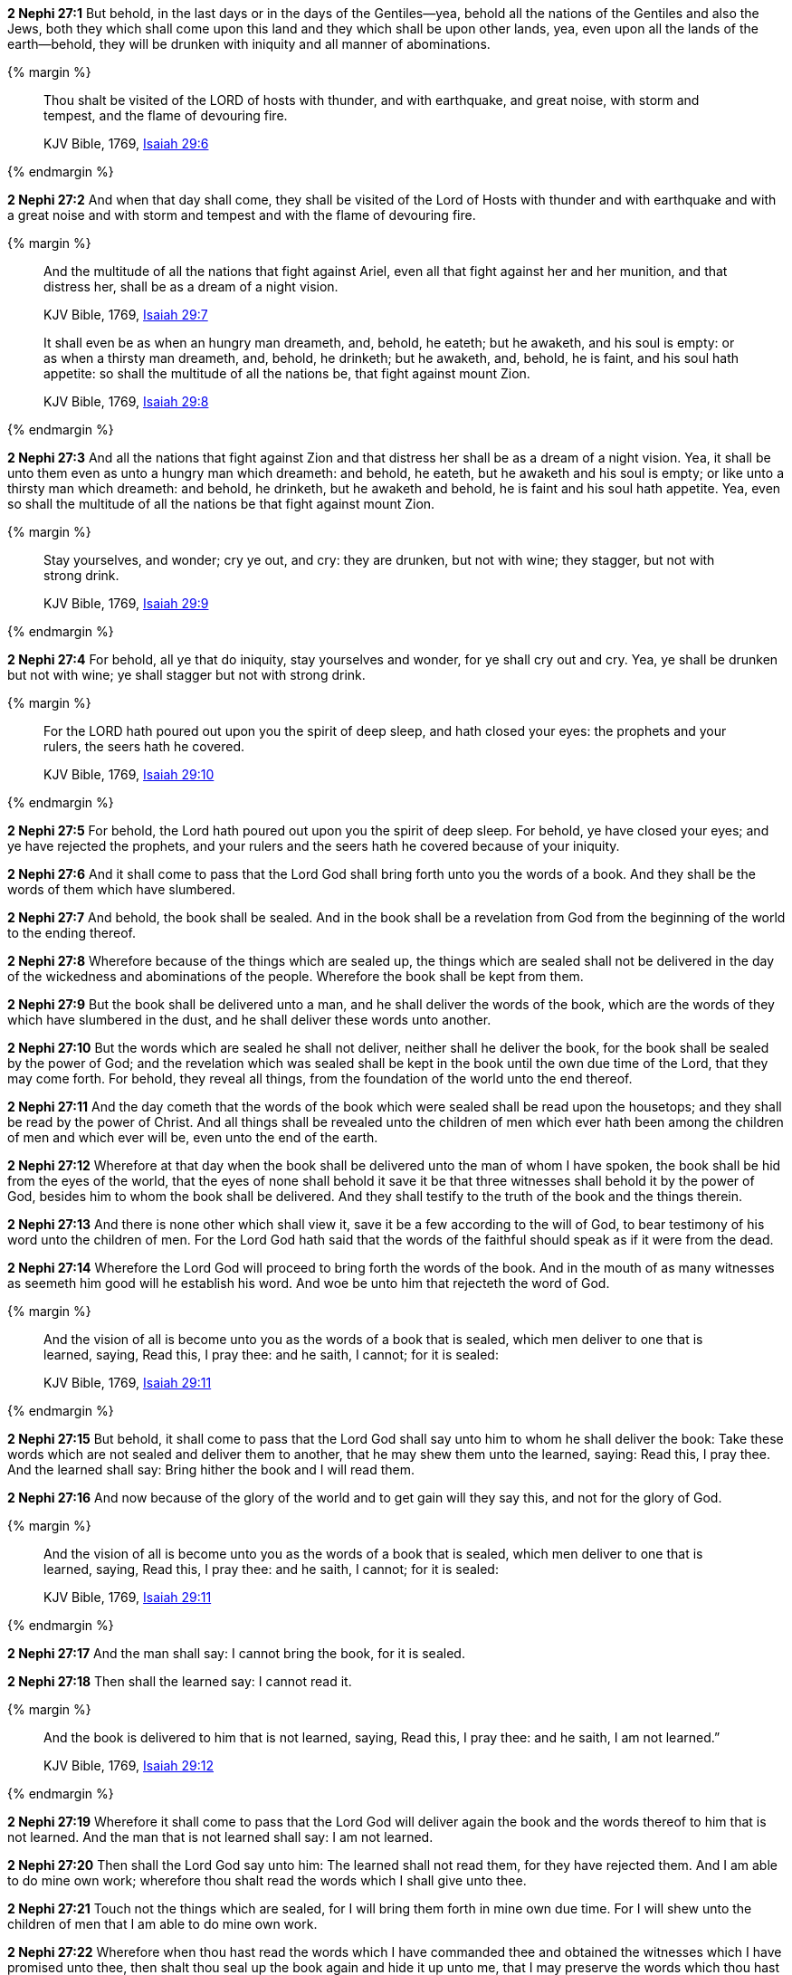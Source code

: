 *2 Nephi 27:1* But behold, in the last days or in the days of the Gentiles--yea, behold all the nations of the Gentiles and also the Jews, both they which shall come upon this land and they which shall be upon other lands, yea, even upon all the lands of the earth--behold, they will be drunken with iniquity and all manner of abominations.

{% margin %}
____
Thou shalt be visited of the LORD of hosts with thunder, and with earthquake, and great noise, with storm and tempest, and the flame of devouring fire.

[small]#KJV Bible, 1769, http://www.kingjamesbibleonline.org/Isaiah-Chapter-29/[Isaiah 29:6]#
____
{% endmargin %}

*2 Nephi 27:2* [highlight-orange]#And when that day shall come, they shall be visited of the Lord of Hosts with thunder and with earthquake and with a great noise and with storm and tempest and with the flame of devouring fire.#

{% margin %}
____
And the multitude of all the nations that fight against Ariel, even all that fight against her and her munition, and that distress her, shall be as a dream of a night vision.

[small]#KJV Bible, 1769, http://www.kingjamesbibleonline.org/Isaiah-Chapter-29/[Isaiah 29:7]#
____
____
It shall even be as when an hungry man dreameth, and, behold, he eateth; but he awaketh, and his soul is empty: or as when a thirsty man dreameth, and, behold, he drinketh; but he awaketh, and, behold, he is faint, and his soul hath appetite: so shall the multitude of all the nations be, that fight against mount Zion.

[small]#KJV Bible, 1769, http://www.kingjamesbibleonline.org/Isaiah-Chapter-29/[Isaiah 29:8]#
____
{% endmargin %}

*2 Nephi 27:3* [highlight-orange]#And all the nations that fight against Zion and that distress her shall be as a dream of a night vision. Yea, it shall be unto them even as unto a hungry man which dreameth: and behold, he eateth, but he awaketh and his soul is empty; or like unto a thirsty man which dreameth: and behold, he drinketh, but he awaketh and behold, he is faint and his soul hath appetite. Yea, even so shall the multitude of all the nations be that fight against mount Zion.#

{% margin %}
____
Stay yourselves, and wonder; cry ye out, and cry: they are drunken, but not with wine; they stagger, but not with strong drink.

[small]#KJV Bible, 1769, http://www.kingjamesbibleonline.org/Isaiah-Chapter-29/[Isaiah 29:9]#
____
{% endmargin %}

*2 Nephi 27:4* [highlight-orange]#For behold, all ye that do iniquity, stay yourselves and wonder, for ye shall cry out and cry. Yea, ye shall be drunken but not with wine; ye shall stagger but not with strong drink.#

{% margin %}
____
For the LORD hath poured out upon you the spirit of deep sleep, and hath closed your eyes: the prophets and your rulers, the seers hath he covered.

[small]#KJV Bible, 1769, http://www.kingjamesbibleonline.org/Isaiah-Chapter-29/[Isaiah 29:10]#
____
{% endmargin %}

*2 Nephi 27:5* [highlight-orange]#For behold, the Lord hath poured out upon you the spirit of deep sleep. For behold, ye have closed your eyes; and ye have rejected the prophets, and your rulers and the seers hath he covered because of your iniquity.#

*2 Nephi 27:6* [highlight-orange]#And it shall come to pass that the Lord God shall bring forth unto you the words of a book. And they shall be the words of them which have slumbered.#

*2 Nephi 27:7* [highlight-orange]#And behold, the book shall be sealed. And in the book shall be a revelation from God from the beginning of the world to the ending thereof.#

*2 Nephi 27:8* Wherefore because of the things which are sealed up, the things which are sealed shall not be delivered in the day of the wickedness and abominations of the people. Wherefore the book shall be kept from them.

*2 Nephi 27:9* But the book shall be delivered unto a man, and he shall deliver the words of the book, which are the words of they which have slumbered in the dust, and he shall deliver these words unto another.

*2 Nephi 27:10* But the words which are sealed he shall not deliver, neither shall he deliver the book, for the book shall be sealed by the power of God; and the revelation which was sealed shall be kept in the book until the own due time of the Lord, that they may come forth. For behold, they reveal all things, from the foundation of the world unto the end thereof.

*2 Nephi 27:11* And the day cometh that the words of the book which were sealed shall be read upon the housetops; and they shall be read by the power of Christ. And all things shall be revealed unto the children of men which ever hath been among the children of men and which ever will be, even unto the end of the earth.

*2 Nephi 27:12* Wherefore at that day when the book shall be delivered unto the man of whom I have spoken, the book shall be hid from the eyes of the world, that the eyes of none shall behold it save it be that three witnesses shall behold it by the power of God, besides him to whom the book shall be delivered. And they shall testify to the truth of the book and the things therein.

*2 Nephi 27:13* And there is none other which shall view it, save it be a few according to the will of God, to bear testimony of his word unto the children of men. For the Lord God hath said that the words of the faithful should speak as if it were from the dead.

*2 Nephi 27:14* Wherefore the Lord God will proceed to bring forth the words of the book. And in the mouth of as many witnesses as seemeth him good will he establish his word. And woe be unto him that rejecteth the word of God.

{% margin %}
____
And the vision of all is become unto you as the words of a book that is sealed, which men deliver to one that is learned, saying, Read this, I pray thee: and he saith, I cannot; for it is sealed:

[small]#KJV Bible, 1769, http://www.kingjamesbibleonline.org/Isaiah-Chapter-29/[Isaiah 29:11]#
____
{% endmargin %}

*2 Nephi 27:15* [highlight-orange]#But behold, it shall come to pass that the Lord God shall say unto him to whom he shall deliver the book: Take these words which are not sealed and deliver them to another, that he may shew them unto the learned, saying: Read this, I pray thee. And the learned shall say: Bring hither the book and I will read them.#

*2 Nephi 27:16* And now because of the glory of the world and to get gain will they say this, and not for the glory of God.

{% margin %}
____

And the vision of all is become unto you as the words of a book that is sealed, which men deliver to one that is learned, saying, Read this, I pray thee: and he saith, I cannot; for it is sealed:

[small]#KJV Bible, 1769, http://www.kingjamesbibleonline.org/Isaiah-Chapter-29/[Isaiah 29:11]#
____
{% endmargin %}

*2 Nephi 27:17* [highlight-orange]#And the man shall say: I cannot bring the book, for it is sealed.#

*2 Nephi 27:18* [highlight-orange]#Then shall the learned say: I cannot read it.#

{% margin %}
____
And the book is delivered to him that is not learned, saying, Read this, I pray thee: and he saith, I am not learned.”

[small]#KJV Bible, 1769, http://www.kingjamesbibleonline.org/Isaiah-Chapter-29/[Isaiah 29:12]#
____
{% endmargin %}


*2 Nephi 27:19* [highlight-orange]#Wherefore it shall come to pass that the Lord God will deliver again the book and the words thereof to him that is not learned. And the man that is not learned shall say: I am not learned.#

*2 Nephi 27:20* Then shall the Lord God say unto him: The learned shall not read them, for they have rejected them. And I am able to do mine own work; wherefore thou shalt read the words which I shall give unto thee.

*2 Nephi 27:21* Touch not the things which are sealed, for I will bring them forth in mine own due time. For I will shew unto the children of men that I am able to do mine own work.

*2 Nephi 27:22* Wherefore when thou hast read the words which I have commanded thee and obtained the witnesses which I have promised unto thee, then shalt thou seal up the book again and hide it up unto me, that I may preserve the words which thou hast not read until I shall see fit in mine own wisdom to reveal all things unto the children of men.

{% margin %}
____
But when he seeth his children, the work of mine hands, in the midst of him, they shall sanctify my name, and sanctify the Holy One of Jacob, and shall fear the God of Israel.

[small]#KJV Bible, 1769, http://www.kingjamesbibleonline.org/Isaiah-Chapter-29/[Isaiah 29:23]#
____
____
...the same yesterday, and to day, and for ever.

[small]#KJV Bible, 1769, http://www.kingjamesbibleonline.org/Hebrews-Chapter-13/[Hebrews 13:8]#
____
{% endmargin %}


*2 Nephi 27:23* [highlight-orange]#For behold, I am God, and I am a God of miracles. And I will shew unto the world that I am the same yesterday, today, and forever, and I work not among the children of men save it be according to their faith.#

*2 Nephi 27:24* [highlight-orange]#And again it shall come to pass that the Lord shall say unto him that shall read the words that shall be delivered him:#

{% margin %}
____

Wherefore the Lord said, Forasmuch as this people draw near me with their mouth, and with their lips do honour me, but have removed their heart far from me, and their fear toward me is taught by the precept of men:

[small]#KJV Bible, 1769, http://www.kingjamesbibleonline.org/Isaiah-Chapter-29/[Isaiah 29:13]#
____
{% endmargin %}

*2 Nephi 27:25* [highlight-orange]#Forasmuch as this people draw near unto me with their mouth and with their lips do honor me but have removed their heart far from me and their fear towards me is taught by the precept of men#,

{% margin %}
____
Therefore, behold, I will proceed to do a marvellous work among this people, even a marvellous work and a wonder: for the wisdom of their wise men shall perish, and the understanding of their prudent men shall be hid.

[small]#KJV Bible, 1769, http://www.kingjamesbibleonline.org/Isaiah-Chapter-29/[Isaiah 29:14]#
____
{% endmargin %}

*2 Nephi 27:26* [highlight-orange]#therefore I will proceed to do a marvelous work among this people--yea, a marvelous work and a wonder--for the wisdom of their wise and learned shall perish, and the understanding of their prudent shall be hid#.

{% margin %}
____
Woe unto them that seek deep to hide their counsel from the LORD, and their works are in the dark, and they say, Who seeth us? and who knoweth us?

[small]#KJV Bible, 1769, http://www.kingjamesbibleonline.org/Isaiah-Chapter-29/[Isaiah 29:15]#
____
____
Surely your turning of things upside down shall be esteemed as the potter’s clay: for shall the work say of him that made it, He made me not? or shall the thing framed say of him that framed it, He had no understanding?

[small]#KJV Bible, 1769, http://www.kingjamesbibleonline.org/Isaiah-Chapter-29/[Isaiah 29:16]#
____

{% endmargin %}

*2 Nephi 27:27* [highlight-orange]#And woe unto them that seek deep to hide their counsel from the Lord, and their works are in the dark. And they say: Who seeth us and who knoweth us?# And they also say: [highlight-orange]#Surely your turning of things upside down shall be esteemed as the potter's clay!# But behold, I will shew unto them, saith the Lord of Hosts, that I know all their works. [highlight-orange]#For shall the work say of him that made it: He made me not! Or shall the thing framed say of him that framed it: He had no understanding!#

{% margin %}
____
Is it not yet a very little while, and Lebanon shall be turned into a fruitful field, and the fruitful field shall be esteemed as a forest?

[small]#KJV Bible, 1769, http://www.kingjamesbibleonline.org/Isaiah-Chapter-29/[Isaiah 29:17]#
____

{% endmargin %}

*2 Nephi 27:28* But behold, saith the Lord of Hosts, I will shew unto the children of men that [highlight-orange]#it is not yet a very little while and Lebanon shall be turned into a fruitful field and the fruitful field shall be esteemed as a forest.#

{% margin %}
____
And in that day shall the deaf hear the words of the book, and the eyes of the blind shall see out of obscurity, and out of darkness.

[small]#KJV Bible, 1769, http://www.kingjamesbibleonline.org/Isaiah-Chapter-29/[Isaiah 29:18]#
____

{% endmargin %}

*2 Nephi 27:29* [highlight-orange]#And in that day shall the deaf hear the words of the book, and the eyes of the blind shall see out of obscurity and out of darkness.#

{% margin %}
____
The meek also shall increase their joy in the LORD, and the poor among men shall rejoice in the Holy One of Israel.

[small]#KJV Bible, 1769, http://www.kingjamesbibleonline.org/Isaiah-Chapter-29/[Isaiah 29:19]#
____

{% endmargin %}

*2 Nephi 27:30* [highlight-orange]#And the meek also shall increase and their joy shall be in the Lord, and the poor among men shall rejoice in the Holy One of Israel.#

{% margin %}
____
For the terrible one is brought to nought, and the scorner is consumed, and all that watch for iniquity are cut off:

[small]#KJV Bible, 1769, http://www.kingjamesbibleonline.org/Isaiah-Chapter-29/[Isaiah 29:20]#
____

{% endmargin %}

*2 Nephi 27:31* [highlight-orange]#For# assuredly as the Lord liveth, they shall see that [highlight-orange]#the terrible one is brought to naught and the scorner is consumed. And all that watch for iniquity are cut off,#

{% margin %}
____
That make a man an offender for a word, and lay a snare for him that reproveth in the gate, and turn aside the just for a thing of nought.

[small]#KJV Bible, 1769, http://www.kingjamesbibleonline.org/Isaiah-Chapter-29/[Isaiah 29:21]#
____

{% endmargin %}

*2 Nephi 27:32* [highlight-orange]#and they that make a man an offender for a word and lay a snare for him that reproveth in the gate and turn aside the just for a thing of naught.#

{% margin %}
____
Therefore thus saith the LORD, who redeemed Abraham, concerning the house of Jacob, Jacob shall not now be ashamed, neither shall his face now wax pale.

[small]#KJV Bible, 1769, http://www.kingjamesbibleonline.org/Isaiah-Chapter-29/[Isaiah 29:22]#
____

{% endmargin %}

*2 Nephi 27:33* [highlight-orange]#Therefore thus saith the Lord, who redeemed Abraham, concerning the house of Jacob: neither shall his face now wax pale.#

{% margin %}
____
But when he seeth his children, the work of mine hands, in the midst of him, they shall sanctify my name, and sanctify the Holy One of Jacob, and shall fear the God of Israel.

[small]#KJV Bible, 1769, http://www.kingjamesbibleonline.org/Isaiah-Chapter-29/[Isaiah 29:23]#
____

{% endmargin %}

*2 Nephi 27:34* [highlight-orange]#But when he seeth his children, the work of my hands, in the midst of him, they shall sanctify my name and sanctify the Holy One of Jacob and shall fear the God of Israel.#

{% margin %}
____
They also that erred in spirit shall come to understanding, and they that murmured shall learn doctrine.

[small]#KJV Bible, 1769, http://www.kingjamesbibleonline.org/Isaiah-Chapter-29/[Isaiah 29:24]#
____

{% endmargin %}

*2 Nephi 27:35* [highlight-orange]#They also that erred in spirit shall come to understanding, and they that murmured shall learn doctrine.#

